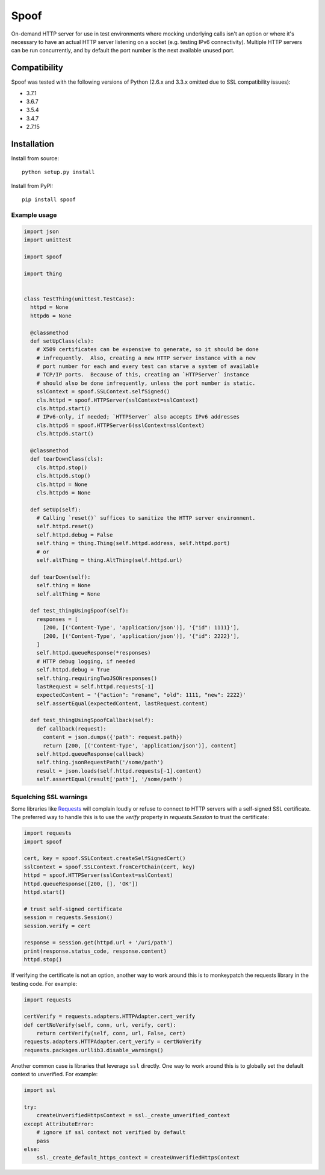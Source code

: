 Spoof
=====

On-demand HTTP server for use in test environments where mocking underlying calls isn't an option or where it's necessary to have an actual HTTP server listening on a socket (e.g. testing IPv6 connectivity).  Multiple HTTP servers can be run concurrently, and by default the port number is the next available unused port.

Compatibility
~~~~~~~~~~~~~

Spoof was tested with the following versions of Python (2.6.x and 3.3.x omitted due to SSL compatibility issues):

-  3.7.1
-  3.6.7
-  3.5.4
-  3.4.7
-  2.7.15

Installation
~~~~~~~~~~~~

Install from source:

::

  python setup.py install

Install from PyPI:

::

  pip install spoof

Example usage
-------------

.. code:: python

  import json
  import unittest

  import spoof

  import thing


  class TestThing(unittest.TestCase):
    httpd = None
    httpd6 = None

    @classmethod
    def setUpClass(cls):
      # X509 certificates can be expensive to generate, so it should be done
      # infrequently.  Also, creating a new HTTP server instance with a new
      # port number for each and every test can starve a system of available
      # TCP/IP ports.  Because of this, creating an `HTTPServer` instance
      # should also be done infrequently, unless the port number is static.
      sslContext = spoof.SSLContext.selfSigned()
      cls.httpd = spoof.HTTPServer(sslContext=sslContext)
      cls.httpd.start()
      # IPv6-only, if needed; `HTTPServer` also accepts IPv6 addresses
      cls.httpd6 = spoof.HTTPServer6(sslContext=sslContext)
      cls.httpd6.start()

    @classmethod
    def tearDownClass(cls):
      cls.httpd.stop()
      cls.httpd6.stop()
      cls.httpd = None
      cls.httpd6 = None

    def setUp(self):
      # Calling `reset()` suffices to sanitize the HTTP server environment.
      self.httpd.reset()
      self.httpd.debug = False
      self.thing = thing.Thing(self.httpd.address, self.httpd.port)
      # or
      self.altThing = thing.AltThing(self.httpd.url)

    def tearDown(self):
      self.thing = None
      self.altThing = None

    def test_thingUsingSpoof(self):
      responses = [
        [200, [('Content-Type', 'application/json')], '{"id": 1111}'],
        [200, [('Content-Type', 'application/json')], '{"id": 2222}'],
      ]
      self.httpd.queueResponse(*responses)
      # HTTP debug logging, if needed
      self.httpd.debug = True
      self.thing.requiringTwoJSONresponses()
      lastRequest = self.httpd.requests[-1]
      expectedContent = '{"action": "rename", "old": 1111, "new": 2222}'
      self.assertEqual(expectedContent, lastRequest.content)

    def test_thingUsingSpoofCallback(self):
      def callback(request):
        content = json.dumps({'path': request.path})
        return [200, [('Content-Type', 'application/json')], content]
      self.httpd.queueResponse(callback)
      self.thing.jsonRequestPath('/some/path')
      result = json.loads(self.httpd.requests[-1].content)
      self.assertEqual(result['path'], '/some/path')


Squelching SSL warnings
-----------------------

Some libraries like
`Requests <http://docs.python-requests.org/en/master/>`__ will complain
loudly or refuse to connect to HTTP servers with a self-signed SSL
certificate. The preferred way to handle this is to use the `verify`
property in `requests.Session` to trust the certificate:

.. code:: python

    import requests
    import spoof

    cert, key = spoof.SSLContext.createSelfSignedCert()
    sslContext = spoof.SSLContext.fromCertChain(cert, key)
    httpd = spoof.HTTPServer(sslContext=sslContext)
    httpd.queueResponse([200, [], 'OK'])
    httpd.start()

    # trust self-signed certificate
    session = requests.Session()
    session.verify = cert

    response = session.get(httpd.url + '/uri/path')
    print(response.status_code, response.content)
    httpd.stop()

If verifying the certificate is not an option, another way to work around
this is to monkeypatch the requests library in the testing code. For example:

.. code:: python

    import requests

    certVerify = requests.adapters.HTTPAdapter.cert_verify
    def certNoVerify(self, conn, url, verify, cert):
        return certVerify(self, conn, url, False, cert)
    requests.adapters.HTTPAdapter.cert_verify = certNoVerify
    requests.packages.urllib3.disable_warnings()

Another common case is libraries that leverage ``ssl`` directly. One way
to work around this is to globally set the default context to
unverified. For example:

.. code:: python

    import ssl

    try:
        createUnverifiedHttpsContext = ssl._create_unverified_context
    except AttributeError:
        # ignore if ssl context not verified by default
        pass
    else:
        ssl._create_default_https_context = createUnverifiedHttpsContext

